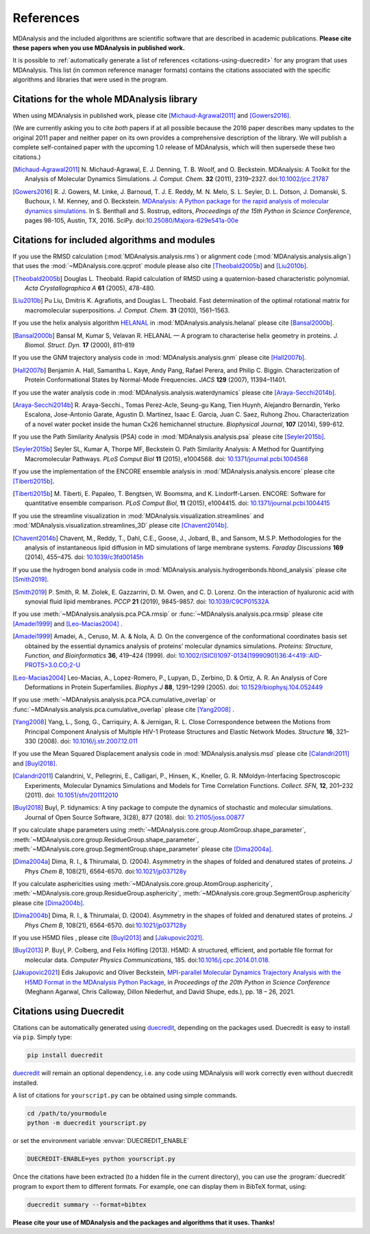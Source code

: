 .. -*- coding: utf-8 -*-
.. note: make sure that no lines accidentaly start with a single character
..       followed by a period: reST interprets it as an enumerated list and
..       messes up the formatting

.. The references are accessible globally; you can cite these papers anywhere
.. in the docs.

.. _references:

************
 References
************

MDAnalysis and the included algorithms are scientific software that
are described in academic publications. **Please cite these papers when you use
MDAnalysis in published work.**

It is possible to :ref:`automatically generate a list of references
<citations-using-duecredit>` for any program that uses
MDAnalysis. This list (in common reference manager formats) contains
the citations associated with the specific algorithms and libraries
that were used in the program.


Citations for the whole MDAnalysis library
==========================================

When using MDAnalysis in published work, please cite
[Michaud-Agrawal2011]_ and [Gowers2016]_.

(We are currently asking you to cite *both* papers if at all possible
because the 2016 paper describes many updates to the original 2011
paper and neither paper on its own provides a comprehensive
description of the library. We will publish a complete self-contained
paper with the upcoming 1.0 release of MDAnalysis, which will then
supersede these two citations.)


.. [Michaud-Agrawal2011] N. Michaud-Agrawal, E. J. Denning, T. B. Woolf,
   and O. Beckstein. MDAnalysis: A Toolkit for the Analysis of Molecular Dynamics
   Simulations. *J. Comput. Chem.* **32** (2011),
   2319–2327. doi:`10.1002/jcc.21787`_

.. [Gowers2016] R. J. Gowers, M. Linke, J. Barnoud, T. J. E. Reddy, M. N.
   Melo, S. L. Seyler, D. L. Dotson, J. Domanski, S. Buchoux, I. M. Kenney,
   and O. Beckstein. `MDAnalysis: A Python package for the rapid analysis of
   molecular dynamics simulations`_. In S. Benthall and S. Rostrup, editors,
   *Proceedings of the 15th Python in Science Conference*, pages 98-105,
   Austin, TX, 2016. SciPy. doi:`10.25080/Majora-629e541a-00e`_

.. _`10.1002/jcc.21787`: http://dx.doi.org/10.1002/jcc.21787
.. _`10.25080/Majora-629e541a-00e`:
   https://doi.org/10.25080/Majora-629e541a-00e

.. _`MDAnalysis: A Python package for the rapid analysis of molecular
   dynamics simulations`:
   http://conference.scipy.org/proceedings/scipy2016/oliver_beckstein.html


.. _references-components:

Citations for included algorithms and modules
=============================================

If you use the RMSD calculation (:mod:`MDAnalysis.analysis.rms`) or alignment
code (:mod:`MDAnalysis.analysis.align`) that uses the
:mod:`~MDAnalysis.core.qcprot` module please also cite [Theobald2005b]_ and
[Liu2010b]_.

.. [Theobald2005b] Douglas L. Theobald. Rapid calculation of RMSD using a
   quaternion-based characteristic polynomial. *Acta Crystallographica A*
   **61** (2005), 478-480.

.. [Liu2010b] Pu Liu, Dmitris K. Agrafiotis, and Douglas L. Theobald. Fast
   determination of the optimal rotational matrix for macromolecular
   superpositions. *J. Comput. Chem.* **31** (2010), 1561–1563.

If you use the helix analysis algorithm HELANAL_ in
:mod:`MDAnalysis.analysis.helanal` please cite [Bansal2000b]_.

.. [Bansal2000b] Bansal M, Kumar S, Velavan R. HELANAL — A program to
   characterise helix geometry in proteins. *J. Biomol. Struct. Dyn.* **17**
   (2000), 811–819

.. _HELANAL: http://www.ccrnp.ncifcrf.gov/users/kumarsan/HELANAL/helanal.html

If you use the GNM trajectory analysis code in
:mod:`MDAnalysis.analysis.gnm` please cite [Hall2007b]_.

.. [Hall2007b] Benjamin A. Hall, Samantha L. Kaye, Andy Pang, Rafael Perera, and
   Philip C. Biggin. Characterization of Protein Conformational States by
   Normal-Mode Frequencies. *JACS* **129** (2007), 11394–11401.

If you use the water analysis code in
:mod:`MDAnalysis.analysis.waterdynamics` please cite [Araya-Secchi2014b]_.

.. [Araya-Secchi2014b] R. Araya-Secchi., Tomas Perez-Acle, Seung-gu Kang, Tien
   Huynh, Alejandro Bernardin, Yerko Escalona, Jose-Antonio Garate,
   Agustin D. Martinez, Isaac E. Garcia, Juan C. Saez, Ruhong
   Zhou. Characterization of a novel water pocket inside the human Cx26
   hemichannel structure. *Biophysical Journal*, **107** (2014), 599-612.

If you use the Path Similarity Analysis (PSA) code in
:mod:`MDAnalysis.analysis.psa` please cite [Seyler2015b]_.

.. [Seyler2015b] Seyler SL, Kumar A, Thorpe MF, Beckstein O. Path Similarity
  Analysis: A Method for Quantifying Macromolecular Pathways. *PLoS
  Comput Biol* **11** (2015), e1004568. doi: `10.1371/journal.pcbi.1004568`_

.. _`10.1371/journal.pcbi.1004568`: http://doi.org/10.1371/journal.pcbi.1004568

If you use the implementation of the ENCORE ensemble analysis in
:mod:`MDAnalysis.analysis.encore` please cite [Tiberti2015b]_.

.. [Tiberti2015b] M. Tiberti, E. Papaleo, T. Bengtsen, W. Boomsma,
   and K. Lindorff-Larsen. ENCORE: Software for quantitative ensemble
   comparison. *PLoS Comput Biol*, **11** (2015), e1004415.  doi:
   `10.1371/journal.pcbi.1004415`_

.. _`10.1371/journal.pcbi.1004415`: http://doi.org/10.1371/journal.pcbi.1004415

If you use the streamline visualization in
:mod:`MDAnalysis.visualization.streamlines` and
:mod:`MDAnalysis.visualization.streamlines_3D` please cite [Chavent2014b]_.

.. [Chavent2014b] Chavent, M., Reddy, T., Dahl, C.E., Goose, J., Jobard, B.,
   and Sansom, M.S.P. Methodologies for the analysis of instantaneous lipid
   diffusion in MD simulations of large membrane systems.  *Faraday
   Discussions* **169** (2014), 455–475. doi: `10.1039/c3fd00145h`_

.. _`10.1039/c3fd00145h`: https://doi.org/10.1039/c3fd00145h

If you use the hydrogen bond analysis code in
:mod:`MDAnalysis.analysis.hydrogenbonds.hbond_analysis` please cite [Smith2019]_.

.. [Smith2019] P. Smith, R. M. Ziolek, E. Gazzarrini, D. M. Owen, and C. D. Lorenz.
   On the interaction of hyaluronic acid with synovial fluid lipid membranes. *PCCP*
   **21** (2019), 9845-9857. doi:  `10.1039/C9CP01532A`_

.. _`10.1039/C9CP01532A`: http://dx.doi.org/10.1039/C9CP01532A

If you use :meth:`~MDAnalysis.analysis.pca.PCA.rmsip` or
:func:`~MDAnalysis.analysis.pca.rmsip` please cite [Amadei1999]_ and
[Leo-Macias2004]_ .

.. [Amadei1999] Amadei, A., Ceruso, M. A. & Nola, A. D.
   On the convergence of the conformational coordinates basis set obtained by the essential dynamics analysis of proteins’ molecular dynamics simulations.
   *Proteins: Structure, Function, and Bioinformatics* **36**, 419–424 (1999).
   doi: `10.1002/(SICI)1097-0134(19990901)36:4<419::AID-PROT5>3.0.CO;2-U`_

.. _`10.1002/(SICI)1097-0134(19990901)36:4<419::AID-PROT5>3.0.CO;2-U`: https://doi.org/10.1002/(SICI)1097-0134(19990901)36:4%3C419::AID-PROT5%3E3.0.CO;2-U

.. [Leo-Macias2004] Leo-Macias, A., Lopez-Romero, P., Lupyan, D., Zerbino, D. & Ortiz, A. R.
   An Analysis of Core Deformations in Protein Superfamilies.
   *Biophys J* **88**, 1291–1299 (2005). doi: `10.1529/biophysj.104.052449`_

.. _`10.1529/biophysj.104.052449`: https://dx.doi.org/10.1529%2Fbiophysj.104.052449

If you use :meth:`~MDAnalysis.analysis.pca.PCA.cumulative_overlap` or
:func:`~MDAnalysis.analysis.pca.cumulative_overlap` please cite [Yang2008]_ .

.. [Yang2008] Yang, L., Song, G., Carriquiry, A. & Jernigan, R. L.
   Close Correspondence between the Motions from Principal Component Analysis of Multiple HIV-1 Protease Structures and Elastic Network Modes.
   *Structure* **16**, 321–330 (2008). doi: `10.1016/j.str.2007.12.011`_

.. _`10.1016/j.str.2007.12.011`: https://dx.doi.org/10.1016/j.str.2007.12.011

If you use the Mean Squared Displacement analysis code in
:mod:`MDAnalysis.analysis.msd` please cite [Calandri2011]_ and [Buyl2018]_.

.. [Calandri2011] Calandrini, V., Pellegrini, E., Calligari, P., Hinsen, K., Kneller, G. R.
   NMoldyn-Interfacing Spectroscopic Experiments, Molecular Dynamics Simulations and Models for Time Correlation Functions.
   *Collect. SFN*, **12**, 201–232 (2011). doi: `10.1051/sfn/201112010`_

.. _`10.1051/sfn/201112010`: https://doi.org/10.1051/sfn/201112010

.. [Buyl2018] Buyl, P. tidynamics: A tiny package to compute the dynamics of stochastic and molecular simulations. Journal of Open Source Software,
   3(28), 877 (2018). doi: `10.21105/joss.00877`_

.. _`10.21105/joss.00877`: https://doi.org/10.21105/joss.00877

If you calculate shape parameters using
:meth:`~MDAnalysis.core.group.AtomGroup.shape_parameter`,
:meth:`~MDAnalysis.core.group.ResidueGroup.shape_parameter`,
:meth:`~MDAnalysis.core.group.SegmentGroup.shape_parameter`
please cite [Dima2004a]_.

.. [Dima2004a] Dima, R. I., & Thirumalai, D. (2004). Asymmetry
   in the shapes of folded and denatured states of
   proteins. *J Phys Chem B*, 108(21),
   6564-6570. doi:`10.1021/jp037128y
   <https://doi.org/10.1021/jp037128y>`_

If you calculate asphericities using
:meth:`~MDAnalysis.core.group.AtomGroup.asphericity`,
:meth:`~MDAnalysis.core.group.ResidueGroup.asphericity`,
:meth:`~MDAnalysis.core.group.SegmentGroup.asphericity`
please cite [Dima2004b]_.

.. [Dima2004b] Dima, R. I., & Thirumalai, D. (2004). Asymmetry
   in the shapes of folded and denatured states of
   proteins. *J Phys Chem B*, 108(21),
   6564-6570. doi:`10.1021/jp037128y
   <https://doi.org/10.1021/jp037128y>`_

If you use H5MD files , please cite [Buyl2013]_ and [Jakupovic2021]_.

.. [Buyl2013] P. Buyl, P. Colberg, and Felix Höfling (2013).
   H5MD: A structured, efficient, and portable file format for molecular data.
   *Computer Physics Communications*, 185. doi:`10.1016/j.cpc.2014.01.018.
   <https://doi.org/10.1016/j.cpc.2014.01.018>`_

.. [Jakupovic2021] Edis Jakupovic and Oliver Beckstein, `MPI-parallel Molecular
   Dynamics Trajectory Analysis with the H5MD Format in the MDAnalysis
   Python Package
   <https://conference.scipy.org/proceedings/scipy2021/edis_jakupovic.html>`_,
   in *Proceedings of the 20th Python in Science Conference*
   (Meghann Agarwal, Chris Calloway, Dillon Niederhut, and David Shupe, eds.),
   pp. 18 – 26, 2021.

.. _citations-using-duecredit:


Citations using Duecredit
=========================

Citations can be automatically generated using duecredit_, depending on the
packages used. Duecredit is easy to install via ``pip``. Simply type:

.. code-block:: bash

   pip install duecredit

duecredit_ will remain an optional dependency, i.e. any code using
MDAnalysis will work correctly even without duecredit installed.

A list of citations for ``yourscript.py`` can be obtained using simple
commands.

.. code-block:: bash

   cd /path/to/yourmodule
   python -m duecredit yourscript.py

or set the environment variable :envvar:`DUECREDIT_ENABLE`

.. code-block:: bash

   DUECREDIT-ENABLE=yes python yourscript.py

Once the citations have been extracted (to a hidden file in the
current directory), you can use the :program:`duecredit` program to
export them to different formats. For example, one can display them in
BibTeX format, using:

.. code-block:: bash

   duecredit summary --format=bibtex


**Please cite your use of MDAnalysis and the packages and algorithms
that it uses. Thanks!**


.. _duecredit: https://github.com/duecredit/duecredit
